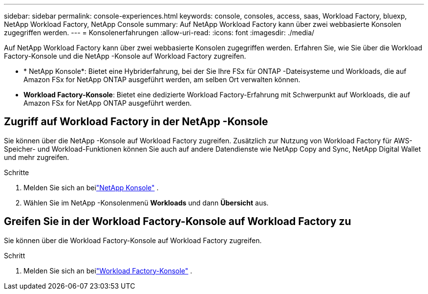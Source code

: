 ---
sidebar: sidebar 
permalink: console-experiences.html 
keywords: console, consoles, access, saas, Workload Factory, bluexp, NetApp Workload Factory, NetApp Console 
summary: Auf NetApp Workload Factory kann über zwei webbasierte Konsolen zugegriffen werden. 
---
= Konsolenerfahrungen
:allow-uri-read: 
:icons: font
:imagesdir: ./media/


[role="lead"]
Auf NetApp Workload Factory kann über zwei webbasierte Konsolen zugegriffen werden.  Erfahren Sie, wie Sie über die Workload Factory-Konsole und die NetApp -Konsole auf Workload Factory zugreifen.

* * NetApp Konsole*: Bietet eine Hybriderfahrung, bei der Sie Ihre FSx für ONTAP -Dateisysteme und Workloads, die auf Amazon FSx for NetApp ONTAP ausgeführt werden, am selben Ort verwalten können.
* *Workload Factory-Konsole*: Bietet eine dedizierte Workload Factory-Erfahrung mit Schwerpunkt auf Workloads, die auf Amazon FSx for NetApp ONTAP ausgeführt werden.




== Zugriff auf Workload Factory in der NetApp -Konsole

Sie können über die NetApp -Konsole auf Workload Factory zugreifen.  Zusätzlich zur Nutzung von Workload Factory für AWS-Speicher- und Workload-Funktionen können Sie auch auf andere Datendienste wie NetApp Copy and Sync, NetApp Digital Wallet und mehr zugreifen.

.Schritte
. Melden Sie sich an beilink:https://console.netapp.com["NetApp Konsole"^] .
. Wählen Sie im NetApp -Konsolenmenü *Workloads* und dann *Übersicht* aus.




== Greifen Sie in der Workload Factory-Konsole auf Workload Factory zu

Sie können über die Workload Factory-Konsole auf Workload Factory zugreifen.

.Schritt
. Melden Sie sich an beilink:https://console.workloads.netapp.com["Workload Factory-Konsole"^] .

